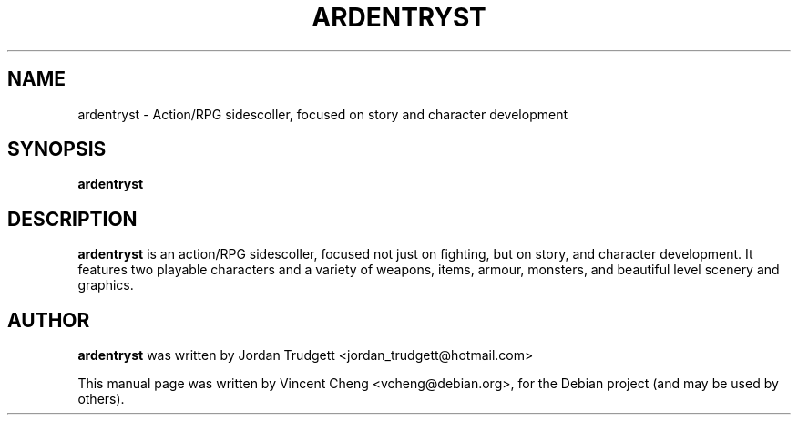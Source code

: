 .TH ARDENTRYST "6" "January 2011" "ardentryst 1.71"
.SH NAME
ardentryst \- Action/RPG sidescoller, focused on story and character development
.SH SYNOPSIS
.B ardentryst
.SH DESCRIPTION
\fBardentryst\fR is an action/RPG sidescoller, focused not just on fighting,
but on story, and character development. It features two playable characters
and a variety of weapons, items, armour, monsters, and beautiful level
scenery and graphics.
.SH AUTHOR
\fBardentryst\fR was written by Jordan Trudgett <jordan_trudgett@hotmail.com>
.PP
This manual page was written by Vincent Cheng <vcheng@debian.org>,
for the Debian project (and may be used by others).
